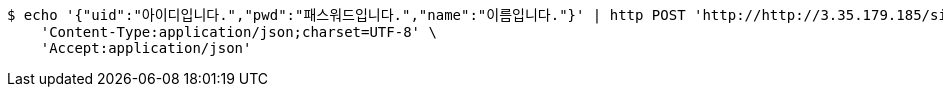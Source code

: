 [source,bash]
----
$ echo '{"uid":"아이디입니다.","pwd":"패스워드입니다.","name":"이름입니다."}' | http POST 'http://http://3.35.179.185/signup' \
    'Content-Type:application/json;charset=UTF-8' \
    'Accept:application/json'
----